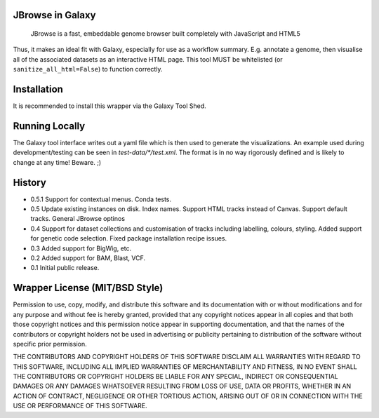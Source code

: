 JBrowse in Galaxy
=================

    JBrowse is a fast, embeddable genome browser built completely with
    JavaScript and HTML5

Thus, it makes an ideal fit with Galaxy, especially for use as a
workflow summary. E.g. annotate a genome, then visualise all of the
associated datasets as an interactive HTML page. This tool MUST be whitelisted
(or ``sanitize_all_html=False``) to function correctly.

Installation
============

It is recommended to install this wrapper via the Galaxy Tool Shed.

Running Locally
===============

The Galaxy tool interface writes out a yaml file which is then used to generate
the visualizations. An example used during development/testing can be seen in
`test-data/*/test.xml`. The format is in no way rigorously defined and is
likely to change at any time! Beware. ;)

History
=======

-  0.5.1 Support for contextual menus. Conda tests.
-  0.5 Update existing instances on disk. Index names. Support HTML tracks
   instead of Canvas. Support default tracks. General JBrowse optinos
-  0.4 Support for dataset collections and customisation of tracks including
   labelling, colours, styling. Added support for genetic code selection.
   Fixed package installation recipe issues.
-  0.3 Added support for BigWig, etc.
-  0.2 Added support for BAM, Blast, VCF.
-  0.1 Initial public release.

Wrapper License (MIT/BSD Style)
===============================

Permission to use, copy, modify, and distribute this software and its
documentation with or without modifications and for any purpose and
without fee is hereby granted, provided that any copyright notices
appear in all copies and that both those copyright notices and this
permission notice appear in supporting documentation, and that the names
of the contributors or copyright holders not be used in advertising or
publicity pertaining to distribution of the software without specific
prior permission.

THE CONTRIBUTORS AND COPYRIGHT HOLDERS OF THIS SOFTWARE DISCLAIM ALL
WARRANTIES WITH REGARD TO THIS SOFTWARE, INCLUDING ALL IMPLIED
WARRANTIES OF MERCHANTABILITY AND FITNESS, IN NO EVENT SHALL THE
CONTRIBUTORS OR COPYRIGHT HOLDERS BE LIABLE FOR ANY SPECIAL, INDIRECT OR
CONSEQUENTIAL DAMAGES OR ANY DAMAGES WHATSOEVER RESULTING FROM LOSS OF
USE, DATA OR PROFITS, WHETHER IN AN ACTION OF CONTRACT, NEGLIGENCE OR
OTHER TORTIOUS ACTION, ARISING OUT OF OR IN CONNECTION WITH THE USE OR
PERFORMANCE OF THIS SOFTWARE.
